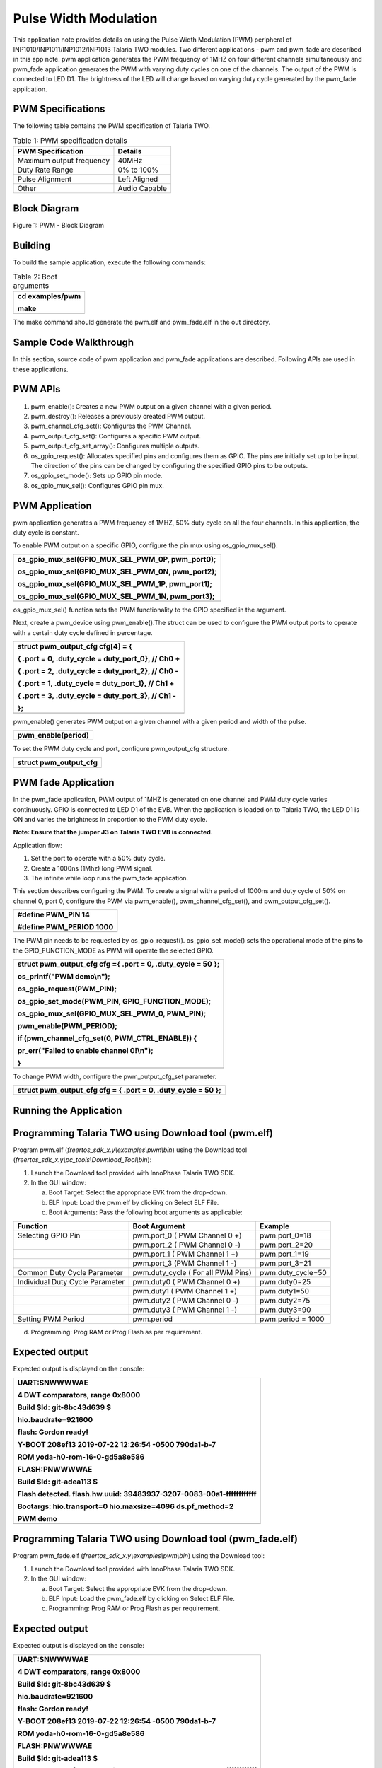 Pulse Width Modulation
----------------------------


This application note provides details on using the Pulse Width
Modulation (PWM) peripheral of INP1010/INP1011/INP1012/INP1013 Talaria
TWO modules. Two different applications - pwm and pwm_fade are described
in this app note. pwm application generates the PWM frequency of 1MHZ on
four different channels simultaneously and pwm_fade application
generates the PWM with varying duty cycles on one of the channels. The
output of the PWM is connected to LED D1. The brightness of the LED will
change based on varying duty cycle generated by the pwm_fade
application.

PWM Specifications 
~~~~~~~~~~~~~~~~~~~~~~~~~~~~~~~~

The following table contains the PWM specification of Talaria TWO.

.. table:: Table 1: PWM specification details

   +-----------------------------------+-----------------------------------+
   | **PWM Specification**             | **Details**                       |
   +===================================+===================================+
   | Maximum output frequency          | 40MHz                             |
   +-----------------------------------+-----------------------------------+
   | Duty Rate Range                   | 0% to 100%                        |
   +-----------------------------------+-----------------------------------+
   | Pulse Alignment                   | Left Aligned                      |
   +-----------------------------------+-----------------------------------+
   | Other                             | Audio Capable                     |
   +-----------------------------------+-----------------------------------+

Block Diagram
~~~~~~~~~~~~~~~~~~~~~~~~~~~~~~~~

|image1|

Figure 1: PWM - Block Diagram

Building
~~~~~~~~~~~~~~~~~~~~~~~~~~~~~~~~

To build the sample application, execute the following commands:

.. table:: Table 2: Boot arguments

   +-----------------------------------------------------------------------+
   | cd examples/pwm                                                       |
   |                                                                       |
   | make                                                                  |
   +=======================================================================+
   +-----------------------------------------------------------------------+

The make command should generate the pwm.elf and pwm_fade.elf in the out
directory.

Sample Code Walkthrough
~~~~~~~~~~~~~~~~~~~~~~~~~~~~~~~~

In this section, source code of pwm application and pwm_fade
applications are described. Following APIs are used in these
applications.

PWM APIs
~~~~~~~~~~~~~~~~~~~~~~~~~~~~~~~~

1. pwm_enable(): Creates a new PWM output on a given channel with a
   given period.

2. pwm_destroy(): Releases a previously created PWM output.

3. pwm_channel_cfg_set(): Configures the PWM Channel.

4. pwm_output_cfg_set(): Configures a specific PWM output.

5. pwm_output_cfg_set_array(): Configures multiple outputs.

6. os_gpio_request(): Allocates specified pins and configures them as
   GPIO. The pins are initially set up to be input. The direction of the
   pins can be changed by configuring the specified GPIO pins to be
   outputs.

7. os_gpio_set_mode(): Sets up GPIO pin mode.

8. os_gpio_mux_sel(): Configures GPIO pin mux.

PWM Application
~~~~~~~~~~~~~~~~~~~~~~~~~~~~~~~~

pwm application generates a PWM frequency of 1MHZ, 50% duty cycle on all
the four channels. In this application, the duty cycle is constant.

To enable PWM output on a specific GPIO, configure the pin mux using
os_gpio_mux_sel().

+-----------------------------------------------------------------------+
| os_gpio_mux_sel(GPIO_MUX_SEL_PWM_0P, pwm_port0);                      |
|                                                                       |
| os_gpio_mux_sel(GPIO_MUX_SEL_PWM_0N, pwm_port2);                      |
|                                                                       |
| os_gpio_mux_sel(GPIO_MUX_SEL_PWM_1P, pwm_port1);                      |
|                                                                       |
| os_gpio_mux_sel(GPIO_MUX_SEL_PWM_1N, pwm_port3);                      |
+=======================================================================+
+-----------------------------------------------------------------------+

os_gpio_mux_sel() function sets the PWM functionality to the GPIO
specified in the argument.

Next, create a pwm_device using pwm_enable().The struct can be used to
configure the PWM output ports to operate with a certain duty cycle
defined in percentage.

+-----------------------------------------------------------------------+
| struct pwm_output_cfg cfg[4] = {                                      |
|                                                                       |
| { .port = 0, .duty_cycle = duty_port_0}, // Ch0 +                     |
|                                                                       |
| { .port = 2, .duty_cycle = duty_port_2}, // Ch0 -                     |
|                                                                       |
| { .port = 1, .duty_cycle = duty_port_1}, // Ch1 +                     |
|                                                                       |
| { .port = 3, .duty_cycle = duty_port_3}, // Ch1 -                     |
|                                                                       |
| };                                                                    |
+=======================================================================+
+-----------------------------------------------------------------------+

pwm_enable() generates PWM output on a given channel with a given period
and width of the pulse.

+-----------------------------------------------------------------------+
| pwm_enable(period)                                                    |
+=======================================================================+
+-----------------------------------------------------------------------+

To set the PWM duty cycle and port, configure pwm_output_cfg structure.

+-----------------------------------------------------------------------+
| struct pwm_output_cfg                                                 |
+=======================================================================+
+-----------------------------------------------------------------------+

PWM fade Application
~~~~~~~~~~~~~~~~~~~~~~~~~~~~~~~~

In the pwm_fade application, PWM output of 1MHZ is generated on one
channel and PWM duty cycle varies continuously. GPIO is connected to LED
D1 of the EVB. When the application is loaded on to Talaria TWO, the LED
D1 is ON and varies the brightness in proportion to the PWM duty cycle.

**Note: Ensure that the jumper J3 on Talaria TWO EVB is connected.**

Application flow:

1. Set the port to operate with a 50% duty cycle.

2. Create a 1000ns (1Mhz) long PWM signal.

3. The infinite while loop runs the pwm_fade application.

This section describes configuring the PWM. To create a signal with a
period of 1000ns and duty cycle of 50% on channel 0, port 0, configure
the PWM via pwm_enable(), pwm_channel_cfg_set(), and
pwm_output_cfg_set().

+-----------------------------------------------------------------------+
| #define PWM_PIN 14                                                    |
|                                                                       |
| #define PWM_PERIOD 1000                                               |
+=======================================================================+
+-----------------------------------------------------------------------+

The PWM pin needs to be requested by os_gpio_request().
os_gpio_set_mode() sets the operational mode of the pins to the
GPIO_FUNCTION_MODE as PWM will operate the selected GPIO.

+-----------------------------------------------------------------------+
| struct pwm_output_cfg cfg ={ .port = 0, .duty_cycle = 50 };           |
|                                                                       |
| os_printf("PWM demo\\n");                                             |
|                                                                       |
| os_gpio_request(PWM_PIN);                                             |
|                                                                       |
| os_gpio_set_mode(PWM_PIN, GPIO_FUNCTION_MODE);                        |
|                                                                       |
| os_gpio_mux_sel(GPIO_MUX_SEL_PWM_0, PWM_PIN);                         |
|                                                                       |
| pwm_enable(PWM_PERIOD);                                               |
|                                                                       |
| if (pwm_channel_cfg_set(0, PWM_CTRL_ENABLE)) {                        |
|                                                                       |
| pr_err("Failed to enable channel 0!\\n");                             |
|                                                                       |
| }                                                                     |
+=======================================================================+
+-----------------------------------------------------------------------+

To change PWM width, configure the pwm_output_cfg_set parameter.

+-----------------------------------------------------------------------+
| struct pwm_output_cfg cfg = { .port = 0, .duty_cycle = 50 };          |
+=======================================================================+
+-----------------------------------------------------------------------+

Running the Application 
~~~~~~~~~~~~~~~~~~~~~~~~~~~~~~~~

Programming Talaria TWO using Download tool (pwm.elf)
~~~~~~~~~~~~~~~~~~~~~~~~~~~~~~~~

Program pwm.elf (*freertos_sdk_x.y\\examples\\pwm\\bin*) using the
Download tool (*freertos_sdk_x.y\\pc_tools\\Download_Tool\\bin*):

1. Launch the Download tool provided with InnoPhase Talaria TWO SDK.

2. In the GUI window:

   a. Boot Target: Select the appropriate EVK from the drop-down.

   b. ELF Input: Load the pwm.elf by clicking on Select ELF File.

   c. Boot Arguments: Pass the following boot arguments as applicable:

+------------------+-----------------------------+---------------------+
| **Function**     | **Boot Argument**           | **Example**         |
+==================+=============================+=====================+
| Selecting GPIO   | pwm.port_0 ( PWM Channel 0  | pwm.port_0=18       |
| Pin              | +)                          |                     |
+------------------+-----------------------------+---------------------+
|                  | pwm.port_2 ( PWM Channel 0  | pwm.port_2=20       |
|                  | -)                          |                     |
+------------------+-----------------------------+---------------------+
|                  | pwm.port_1 ( PWM Channel 1  | pwm.port_1=19       |
|                  | +)                          |                     |
+------------------+-----------------------------+---------------------+
|                  | pwm.port_3 (PWM Channel 1   | pwm.port_3=21       |
|                  | -)                          |                     |
+------------------+-----------------------------+---------------------+
| Common Duty      | pwm.duty_cycle ( For all    | pwm.duty_cycle=50   |
| Cycle Parameter  | PWM Pins)                   |                     |
+------------------+-----------------------------+---------------------+
| Individual Duty  | pwm.duty0 ( PWM Channel 0   | pwm.duty0=25        |
| Cycle Parameter  | +)                          |                     |
+------------------+-----------------------------+---------------------+
|                  | pwm.duty1 ( PWM Channel 1   | pwm.duty1=50        |
|                  | +)                          |                     |
+------------------+-----------------------------+---------------------+
|                  | pwm.duty2 ( PWM Channel 0   | pwm.duty2=75        |
|                  | -)                          |                     |
+------------------+-----------------------------+---------------------+
|                  | pwm.duty3 ( PWM Channel 1   | pwm.duty3=90        |
|                  | -)                          |                     |
+------------------+-----------------------------+---------------------+
| Setting PWM      | pwm.period                  | pwm.period = 1000   |
| Period           |                             |                     |
+------------------+-----------------------------+---------------------+

d. Programming: Prog RAM or Prog Flash as per requirement.

Expected output 
~~~~~~~~~~~~~~~~~~~~~~~~~~~~~~~~

Expected output is displayed on the console:

+-----------------------------------------------------------------------+
| UART:SNWWWWAE                                                         |
|                                                                       |
| 4 DWT comparators, range 0x8000                                       |
|                                                                       |
| Build $Id: git-8bc43d639 $                                            |
|                                                                       |
| hio.baudrate=921600                                                   |
|                                                                       |
| flash: Gordon ready!                                                  |
|                                                                       |
| Y-BOOT 208ef13 2019-07-22 12:26:54 -0500 790da1-b-7                   |
|                                                                       |
| ROM yoda-h0-rom-16-0-gd5a8e586                                        |
|                                                                       |
| FLASH:PNWWWWAE                                                        |
|                                                                       |
| Build $Id: git-adea113 $                                              |
|                                                                       |
| Flash detected. flash.hw.uuid: 39483937-3207-0083-00a1-ffffffffffff   |
|                                                                       |
| Bootargs: hio.transport=0 hio.maxsize=4096 ds.pf_method=2             |
|                                                                       |
| PWM demo                                                              |
+=======================================================================+
+-----------------------------------------------------------------------+

Programming Talaria TWO using Download tool (pwm_fade.elf)
~~~~~~~~~~~~~~~~~~~~~~~~~~~~~~~~

Program pwm_fade.elf (*freertos_sdk_x.y\\examples\\pwm\\bin*) using the
Download tool:

1. Launch the Download tool provided with InnoPhase Talaria TWO SDK.

2. In the GUI window:

   a. Boot Target: Select the appropriate EVK from the drop-down.

   b. ELF Input: Load the pwm_fade.elf by clicking on Select ELF File.

   c. Programming: Prog RAM or Prog Flash as per requirement.

.. _expected-output-1:

Expected output 
~~~~~~~~~~~~~~~~~~~~~~~~~~~~~~~~

Expected output is displayed on the console:

+-----------------------------------------------------------------------+
| UART:SNWWWWAE                                                         |
|                                                                       |
| 4 DWT comparators, range 0x8000                                       |
|                                                                       |
| Build $Id: git-8bc43d639 $                                            |
|                                                                       |
| hio.baudrate=921600                                                   |
|                                                                       |
| flash: Gordon ready!                                                  |
|                                                                       |
| Y-BOOT 208ef13 2019-07-22 12:26:54 -0500 790da1-b-7                   |
|                                                                       |
| ROM yoda-h0-rom-16-0-gd5a8e586                                        |
|                                                                       |
| FLASH:PNWWWWAE                                                        |
|                                                                       |
| Build $Id: git-adea113 $                                              |
|                                                                       |
| Flash detected. flash.hw.uuid: 39483937-3207-0083-00a1-ffffffffffff   |
|                                                                       |
| Bootargs: hio.transport=0 hio.maxsize=4096 ds.pf_method=2             |
|                                                                       |
| PWM FADE demo                                                         |
+=======================================================================+
+-----------------------------------------------------------------------+

PWM Test Setup
~~~~~~~~~~~~~~~~~~~~~~~~~~~~~~~~

Figure 2 represents the PWM test setup, where Talaria TWO evaluation
board is powered through USB and the pwm.elf is flashed onto the module
using the Download Tool. The GPIO which is configured to work as PWM is
connected to the Oscilloscope along with ground. Once the module is
released from Reset, the waveforms can be observed on the oscilloscope.

|image2|

Figure 2: PWM Test Setup

Waveforms captured for 1MHz frequency with less than 5% duty cycle is as
shown in Figure 3.

|image3|

Figure 3: Waveforms for 1MHz frequency with less than 5% duty cycle

Waveforms captured for 1MHz frequency with 50% duty cycle is as shown in
Figure 4.

|image4|

Figure 4: Waveforms for 1MHz frequency with 50% duty cycle

Waveforms captured for 2MHz frequency with 50% duty cycle is as shown in
Figure 5.

|image5|

Figure 5: Waveforms for 2MHz frequency with 50% duty cycle

Waveforms captured for 4MHz frequency with 50% duty cycle is as shown in
Figure 6.

|image6|

Figure 6: Waveforms for 4MHz frequency with 50% duty cycle

Waveforms captured for 10MHz frequency with 50% duty cycle is as shown
in Figure 7.

|image7|

Figure 7: Waveforms for 10MHz frequency with 50% duty cycle

Waveforms captured for 25KHz frequency with more than 50% duty cycle is
as shown in Figure 8.

|image8|

Figure 8: Waveforms for 25KHz frequency with more than 50% duty cycle

.. |image1| image:: media/image1.jpg
   :width: 6.69291in
   :height: 3.92505in
.. |image2| image:: media/image2.png
   :width: 4.72441in
   :height: 5.98346in
.. |image3| image:: media/image3.png
   :width: 5.90551in
   :height: 3.51684in
.. |image4| image:: media/image4.png
   :width: 5.90551in
   :height: 3.51243in
.. |image5| image:: media/image5.png
   :width: 5.90551in
   :height: 3.53338in
.. |image6| image:: media/image6.png
   :width: 5.90551in
   :height: 3.52566in
.. |image7| image:: media/image7.png
   :width: 5.90551in
   :height: 3.53669in
.. |image8| image:: media/image8.png
   :width: 5.90551in
   :height: 3.53228in
